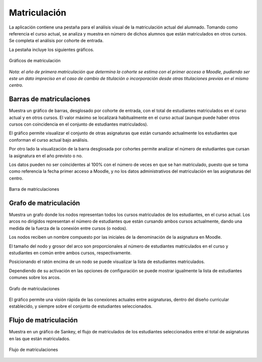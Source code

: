 Matriculación
=============

La aplicación contiene una pestaña para el análisis visual de la matriculación actual del alumnado. Tomando como referencia el curso actual, se analiza y muestra en número de dichos alumnos que están matriculados en otros cursos. Se completa el análisis por cohorte de entrada.

La pestaña incluye los siguientes gráficos.

.. figure:: images/barra_matriculacion.png
  :width: 750
  :alt: Gráficos de matriculación
  :align: center
  
  Gráficos de matriculación

*Nota: el año de primera matriculación que determina la cohorte se estima con el primer acceso a Moodle, pudiendo ser este un dato impreciso en el caso de cambio de titulación o incorporación desde otras titulaciones previas en el mismo centro.*

Barras de matriculaciones
-------------------------

Muestra un gráfico de barras, desglosado por cohorte de entrada, con el total de estudiantes matriculados en el curso actual y en otros cursos. El valor máximo se localizará habitualmente en el curso actual (aunque puede haber otros cursos con coincidencia en el conjunto de estudiantes matriculados).

El gráfico permite visualizar el conjunto de otras asignaturas que están cursando actualmente los estudiantes que conforman el curso actual bajo análisis. 

Por otro lado la visualización de la barra desglosada por cohortes permite analizar el número de estudiantes que cursan la asignatura en el año previsto o no. 

Los datos pueden no ser coincidentes al 100% con el número de veces en que se han matriculado, puesto que se toma como referencia la fecha primer acceso a Moodle, y no los datos administrativos del matriculación en las asignaturas del centro.


.. figure:: images/matriculaciones_barras.png
  :width: 750
  :alt: Barra de matriculaciones
  :align: center
  
  Barra de matriculaciones


Grafo de matriculación
----------------------

Muestra un grafo donde los nodos representan todos los cursos matriculados de los estudiantes, en el curso actual. Los arcos no dirigidos representan el número de estudiantes que están cursando ambos cursos actualmente, dando una medida de la fuerza de la conexión entre cursos (o nodos). 

Los nodos reciben un nombre compuesto por las iniciales de la denominación de la asignatura en Moodle. 

El tamaño del nodo y grosor del arco son proporcionales al número de estudiantes matriculados en el curso y estudiantes en común entre ambos cursos, respectivamente.

Posicionando el ratón encima de un nodo se puede visualizar la lista de estudiantes matriculados. 

Dependiendo de su activación en las opciones de configuración se puede mostrar igualmente la lista de estudiantes comunes sobre los arcos.

.. figure:: images/grafo.png
  :width: 750
  :alt: Grafo de matriculaciones
  :align: center
  
  Grafo de matriculaciones

El gráfico permite una visión rápida de las conexiones actuales entre asignaturas, dentro del diseño curricular establecido, y siempre sobre el conjunto de estudiantes seleccionados.

Flujo de matriculación
----------------------

Muestra en un gráfico de Sankey, el flujo de matriculados de los estudiantes seleccionados entre el total de asignaturas en las que están matriculados.

.. figure:: images/flujo_matriculacion.png
  :width: 750
  :alt: Flujo de matriculaciones
  :align: center
  
  Flujo de matriculaciones